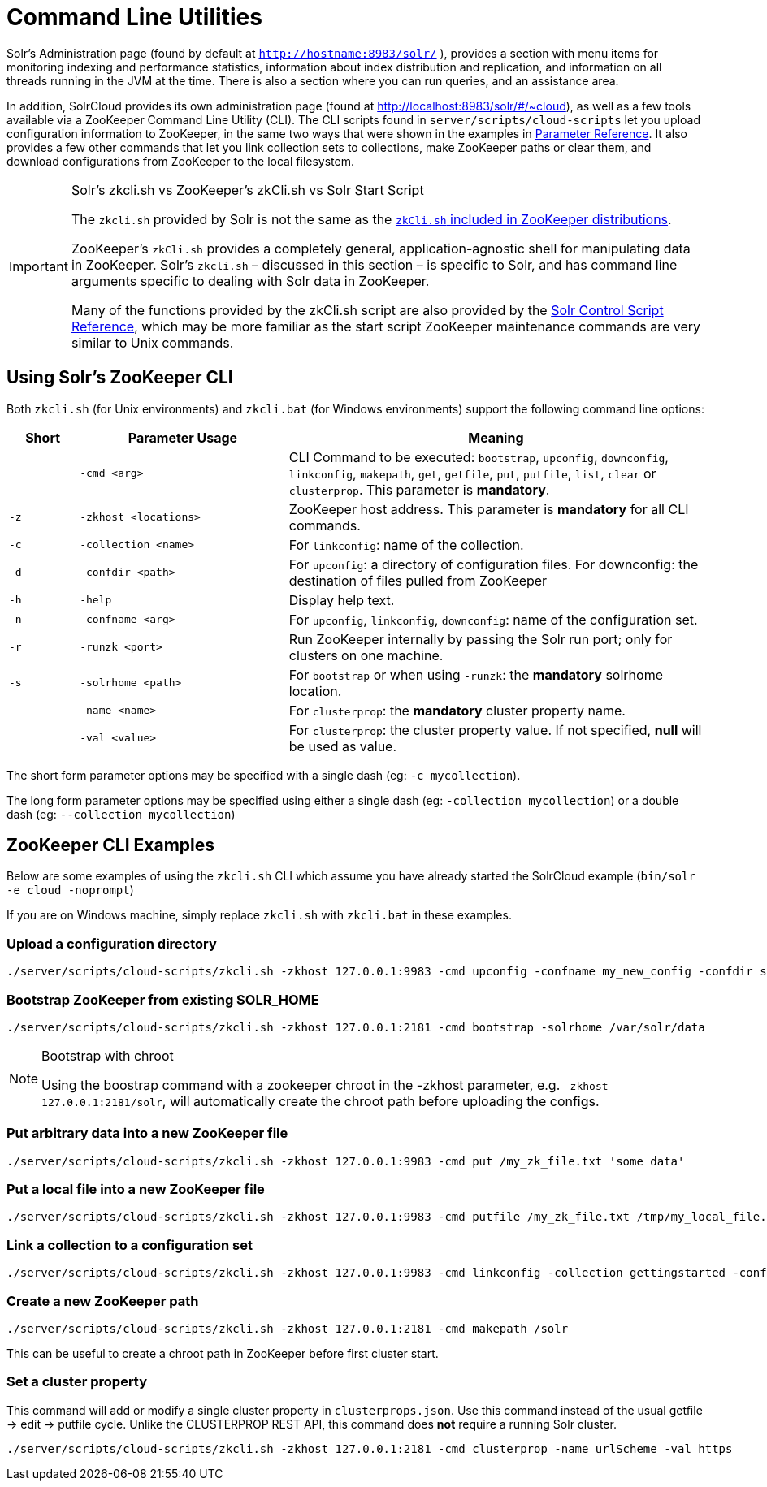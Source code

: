 = Command Line Utilities
:page-shortname: command-line-utilities
:page-permalink: command-line-utilities.html

Solr's Administration page (found by default at `http://hostname:8983/solr/` ), provides a section with menu items for monitoring indexing and performance statistics, information about index distribution and replication, and information on all threads running in the JVM at the time. There is also a section where you can run queries, and an assistance area.

In addition, SolrCloud provides its own administration page (found at http://localhost:8983/solr/#/~cloud), as well as a few tools available via a ZooKeeper Command Line Utility (CLI). The CLI scripts found in `server/scripts/cloud-scripts` let you upload configuration information to ZooKeeper, in the same two ways that were shown in the examples in <<parameter-reference.adoc#parameter-reference,Parameter Reference>>. It also provides a few other commands that let you link collection sets to collections, make ZooKeeper paths or clear them, and download configurations from ZooKeeper to the local filesystem.

.Solr's zkcli.sh vs ZooKeeper's zkCli.sh vs Solr Start Script
[IMPORTANT]
====
The `zkcli.sh` provided by Solr is not the same as the https://zookeeper.apache.org/doc/trunk/zookeeperStarted.html#sc_ConnectingToZooKeeper[`zkCli.sh` included in ZooKeeper distributions].

ZooKeeper's `zkCli.sh` provides a completely general, application-agnostic shell for manipulating data in ZooKeeper. Solr's `zkcli.sh` – discussed in this section – is specific to Solr, and has command line arguments specific to dealing with Solr data in ZooKeeper.

Many of the functions provided by the zkCli.sh script are also provided by the <<solr-control-script-reference.adoc#solr-control-script-reference,Solr Control Script Reference>>, which may be more familiar as the start script ZooKeeper maintenance commands are very similar to Unix commands.
====

[[CommandLineUtilities-UsingSolr_sZooKeeperCLI]]
== Using Solr's ZooKeeper CLI

Both `zkcli.sh` (for Unix environments) and `zkcli.bat` (for Windows environments) support the following command line options:

// TODO: Change column width to %autowidth.spread when https://github.com/asciidoctor/asciidoctor-pdf/issues/599 is fixed

[cols="10,30,60",options="header"]
|===
|Short |Parameter Usage |Meaning
| |`-cmd <arg>` |CLI Command to be executed: `bootstrap`, `upconfig`, `downconfig`, `linkconfig`, `makepath`, `get`, `getfile`, `put`, `putfile`, `list`, `clear` or `clusterprop`. This parameter is **mandatory**.
|`-z` |`-zkhost <locations>` |ZooKeeper host address. This parameter is *mandatory* for all CLI commands.
|`-c` |`-collection <name>` |For `linkconfig`: name of the collection.
|`-d` |`-confdir <path>` |For `upconfig`: a directory of configuration files. For downconfig: the destination of files pulled from ZooKeeper
|`-h` |`-help` |Display help text.
|`-n` |`-confname <arg>` |For `upconfig`, `linkconfig`, `downconfig`: name of the configuration set.
|`-r` |`-runzk <port>` |Run ZooKeeper internally by passing the Solr run port; only for clusters on one machine.
|`-s` |`-solrhome <path>` |For `bootstrap` or when using `-runzk`: the *mandatory* solrhome location.
| |`-name <name>` |For `clusterprop`: the *mandatory* cluster property name.
| |`-val <value>` |For `clusterprop`: the cluster property value. If not specified, *null* will be used as value.
|===

The short form parameter options may be specified with a single dash (eg: `-c mycollection`).

The long form parameter options may be specified using either a single dash (eg: `-collection mycollection`) or a double dash (eg: `--collection mycollection`)

[[CommandLineUtilities-ZooKeeperCLIExamples]]
== ZooKeeper CLI Examples

Below are some examples of using the `zkcli.sh` CLI which assume you have already started the SolrCloud example (`bin/solr -e cloud -noprompt`)

If you are on Windows machine, simply replace `zkcli.sh` with `zkcli.bat` in these examples.

[[CommandLineUtilities-Uploadaconfigurationdirectory]]
=== Upload a configuration directory

[source,bash]
----
./server/scripts/cloud-scripts/zkcli.sh -zkhost 127.0.0.1:9983 -cmd upconfig -confname my_new_config -confdir server/solr/configsets/basic_configs/conf
----

[[CommandLineUtilities-BootstrapZooKeeperfromexistingSOLR_HOME]]
=== Bootstrap ZooKeeper from existing SOLR_HOME

[source,bash]
----
./server/scripts/cloud-scripts/zkcli.sh -zkhost 127.0.0.1:2181 -cmd bootstrap -solrhome /var/solr/data
----

.Bootstrap with chroot
[NOTE]
====
Using the boostrap command with a zookeeper chroot in the -zkhost parameter, e.g. `-zkhost 127.0.0.1:2181/solr`, will automatically create the chroot path before uploading the configs.
====

[[CommandLineUtilities-PutarbitrarydataintoanewZooKeeperfile]]
=== Put arbitrary data into a new ZooKeeper file

[source,bash]
----
./server/scripts/cloud-scripts/zkcli.sh -zkhost 127.0.0.1:9983 -cmd put /my_zk_file.txt 'some data'
----

[[CommandLineUtilities-PutalocalfileintoanewZooKeeperfile]]
=== Put a local file into a new ZooKeeper file

[source,bash]
----
./server/scripts/cloud-scripts/zkcli.sh -zkhost 127.0.0.1:9983 -cmd putfile /my_zk_file.txt /tmp/my_local_file.txt
----

[[CommandLineUtilities-Linkacollectiontoaconfigurationset]]
=== Link a collection to a configuration set

[source,bash]
----
./server/scripts/cloud-scripts/zkcli.sh -zkhost 127.0.0.1:9983 -cmd linkconfig -collection gettingstarted -confname my_new_config
----

[[CommandLineUtilities-CreateanewZooKeeperpath]]
=== Create a new ZooKeeper path

[source,bash]
----
./server/scripts/cloud-scripts/zkcli.sh -zkhost 127.0.0.1:2181 -cmd makepath /solr
----

This can be useful to create a chroot path in ZooKeeper before first cluster start.

[[CommandLineUtilities-Setaclusterproperty]]
=== Set a cluster property

This command will add or modify a single cluster property in `clusterprops.json`. Use this command instead of the usual getfile -> edit -> putfile cycle. Unlike the CLUSTERPROP REST API, this command does *not* require a running Solr cluster.

[source,bash]
----
./server/scripts/cloud-scripts/zkcli.sh -zkhost 127.0.0.1:2181 -cmd clusterprop -name urlScheme -val https
----
